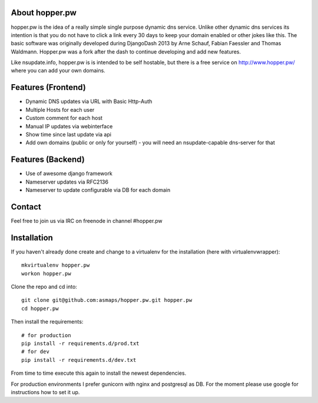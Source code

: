 About hopper.pw
===============

hopper.pw is the idea of a really simple single purpose dynamic dns service.
Unlike other dynamic dns services its intention is that you do not
have to click a link every 30 days to keep your domain enabled or other jokes
like this.
The basic software was originally developed during DjangoDash 2013 by Arne
Schauf, Fabian Faessler and Thomas Waldmann. Hopper.pw was a fork after the dash
to continue developing and add new features.

Like nsupdate.info, hopper.pw is is intended to be self hostable,
but there is a free service on http://www.hopper.pw/ where you can add your own domains.


Features (Frontend)
===================

* Dynamic DNS updates via URL with Basic Http-Auth
* Multiple Hosts for each user
* Custom comment for each host
* Manual IP updates via webinterface
* Show time since last update via api
* Add own domains (public or only for yourself) - you will need an nsupdate-capable dns-server for that


Features (Backend)
==================

* Use of awesome django framework
* Nameserver updates via RFC2136
* Nameserver to update configurable via DB for each domain

Contact
=======
Feel free to join us via IRC on freenode in channel #hopper.pw


Installation
============

If you haven't already done create and change to a virtualenv for the
installation (here with virtualenvwrapper)::

    mkvirtualenv hopper.pw
    workon hopper.pw


Clone the repo and cd into::

    git clone git@github.com:asmaps/hopper.pw.git hopper.pw
    cd hopper.pw


Then install the requirements::

    # for production
    pip install -r requirements.d/prod.txt
    # for dev
    pip install -r requirements.d/dev.txt

From time to time execute this again to install the newest dependencies.

For production environments I prefer gunicorn with nginx and postgresql as DB.
For the moment please use google for instructions how to set it up.

